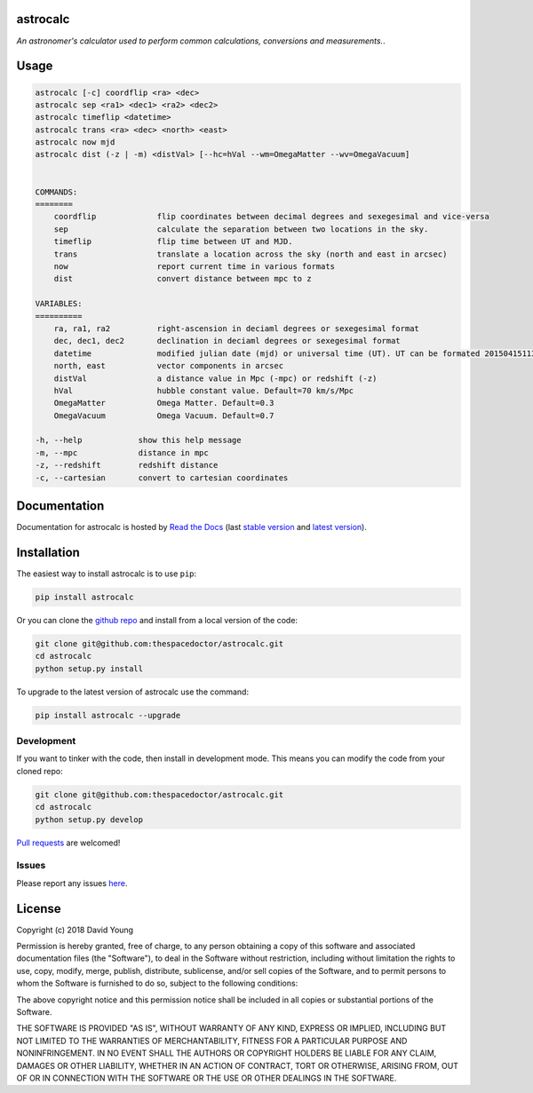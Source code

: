 astrocalc 
=========================

*An astronomer's calculator used to perform common calculations, conversions and measurements.*.

Usage
======

.. code-block:: bash 
   
    astrocalc [-c] coordflip <ra> <dec>
    astrocalc sep <ra1> <dec1> <ra2> <dec2>
    astrocalc timeflip <datetime>
    astrocalc trans <ra> <dec> <north> <east>
    astrocalc now mjd
    astrocalc dist (-z | -m) <distVal> [--hc=hVal --wm=OmegaMatter --wv=OmegaVacuum]


    COMMANDS:
    ========
        coordflip             flip coordinates between decimal degrees and sexegesimal and vice-versa
        sep                   calculate the separation between two locations in the sky.
        timeflip              flip time between UT and MJD.
        trans                 translate a location across the sky (north and east in arcsec)
        now                   report current time in various formats
        dist                  convert distance between mpc to z

    VARIABLES:
    ==========
        ra, ra1, ra2          right-ascension in deciaml degrees or sexegesimal format
        dec, dec1, dec2       declination in deciaml degrees or sexegesimal format
        datetime              modified julian date (mjd) or universal time (UT). UT can be formated 20150415113334.343 or "20150415 11:33:34.343" (spaces require quotes)
        north, east           vector components in arcsec
        distVal               a distance value in Mpc (-mpc) or redshift (-z)
        hVal                  hubble constant value. Default=70 km/s/Mpc
        OmegaMatter           Omega Matter. Default=0.3
        OmegaVacuum           Omega Vacuum. Default=0.7

    -h, --help            show this help message
    -m, --mpc             distance in mpc
    -z, --redshift        redshift distance
    -c, --cartesian       convert to cartesian coordinates
    
Documentation
=============

Documentation for astrocalc is hosted by `Read the Docs <http://astrocalc.readthedocs.org/en/stable/>`__ (last `stable version <http://astrocalc.readthedocs.org/en/stable/>`__ and `latest version <http://astrocalc.readthedocs.org/en/latest/>`__).

Installation
============

The easiest way to install astrocalc is to use ``pip``:

.. code:: bash

    pip install astrocalc

Or you can clone the `github repo <https://github.com/thespacedoctor/astrocalc>`__ and install from a local version of the code:

.. code:: bash

    git clone git@github.com:thespacedoctor/astrocalc.git
    cd astrocalc
    python setup.py install

To upgrade to the latest version of astrocalc use the command:

.. code:: bash

    pip install astrocalc --upgrade


Development
-----------

If you want to tinker with the code, then install in development mode.
This means you can modify the code from your cloned repo:

.. code:: bash

    git clone git@github.com:thespacedoctor/astrocalc.git
    cd astrocalc
    python setup.py develop

`Pull requests <https://github.com/thespacedoctor/astrocalc/pulls>`__
are welcomed!


Issues
------

Please report any issues
`here <https://github.com/thespacedoctor/astrocalc/issues>`__.

License
=======

Copyright (c) 2018 David Young

Permission is hereby granted, free of charge, to any person obtaining a
copy of this software and associated documentation files (the
"Software"), to deal in the Software without restriction, including
without limitation the rights to use, copy, modify, merge, publish,
distribute, sublicense, and/or sell copies of the Software, and to
permit persons to whom the Software is furnished to do so, subject to
the following conditions:

The above copyright notice and this permission notice shall be included
in all copies or substantial portions of the Software.

THE SOFTWARE IS PROVIDED "AS IS", WITHOUT WARRANTY OF ANY KIND, EXPRESS
OR IMPLIED, INCLUDING BUT NOT LIMITED TO THE WARRANTIES OF
MERCHANTABILITY, FITNESS FOR A PARTICULAR PURPOSE AND NONINFRINGEMENT.
IN NO EVENT SHALL THE AUTHORS OR COPYRIGHT HOLDERS BE LIABLE FOR ANY
CLAIM, DAMAGES OR OTHER LIABILITY, WHETHER IN AN ACTION OF CONTRACT,
TORT OR OTHERWISE, ARISING FROM, OUT OF OR IN CONNECTION WITH THE
SOFTWARE OR THE USE OR OTHER DEALINGS IN THE SOFTWARE.

